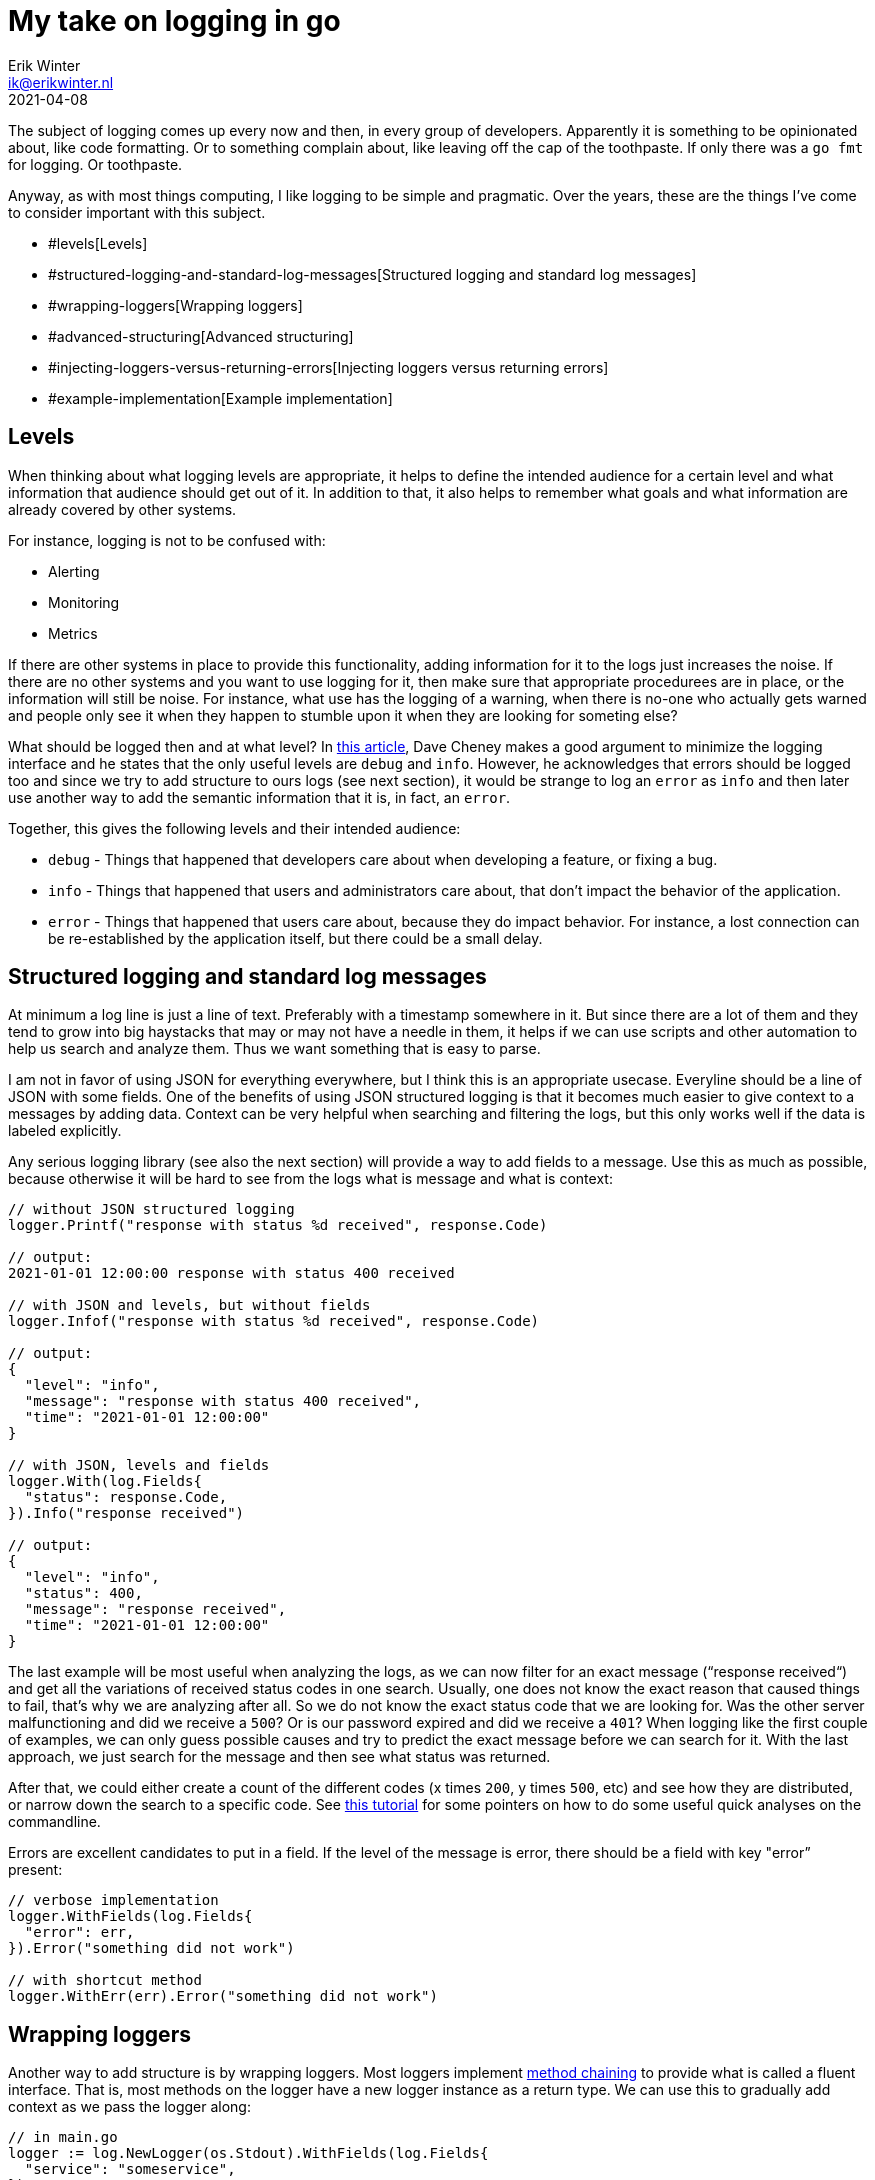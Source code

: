 = My take on logging in go
Erik Winter <ik@erikwinter.nl>
2021-04-08

The subject of logging comes up every now and then, in every group of developers. Apparently it is something to be opinionated about, like code formatting. Or to something complain about, like leaving off the cap of the toothpaste. If only there was a `go fmt` for logging. Or toothpaste.

Anyway, as with most things computing, I like logging to be simple and pragmatic. Over the years, these are the things I’ve come to consider important with this subject.

* #levels[Levels]
* #structured-logging-and-standard-log-messages[Structured logging and standard log messages]
* #wrapping-loggers[Wrapping loggers]
* #advanced-structuring[Advanced structuring]
* #injecting-loggers-versus-returning-errors[Injecting loggers versus returning errors]
* #example-implementation[Example implementation]

== Levels

When thinking about what logging levels are appropriate, it helps to define the intended audience for a certain level and what information that audience should get out of it. In addition to that, it also helps to remember what goals and what information are already covered by other systems.

For instance, logging is not to be confused with:

* Alerting
* Monitoring
* Metrics

If there are other systems in place to provide this functionality, adding information for it to the logs just increases the noise. If there are no other systems and you want to use logging for it, then make sure that  appropriate procedurees are in place, or the information will still be noise. For instance, what use has the logging of a warning, when there is no-one who actually gets warned and people only see it when they happen to stumble upon it when they are looking for someting else?

What should be logged then and at what level? In https://dave.cheney.net/2015/11/05/lets-talk-about-logging[this article], Dave Cheney makes a good argument to minimize the logging interface and he states that the only useful levels are `debug` and `info`. However, he acknowledges that errors should be logged too and since we try to add structure to ours logs (see next section), it would be strange to log an `error` as `info` and then later use another way to add the semantic information that it is, in fact, an `error`.

Together, this gives the following levels and their intended audience:

* `debug` - Things that happened that developers care about when developing a feature, or fixing a bug.
* `info` - Things that happened that users and administrators care about, that don’t impact the behavior of the application.
* `error` - Things that happened that users care about, because they do impact behavior. For instance, a lost connection can be re-established by the application itself, but there could be a small delay.

== Structured logging and standard log messages

At minimum a log line is just a line of text. Preferably with a timestamp somewhere in it. But since there are a lot of them and they tend to grow into big haystacks that may or may not have a needle in them, it helps if we can use scripts and other automation to help us search and analyze them. Thus we want something that is easy to parse.

I am not in favor of using JSON for everything everywhere, but I think this is an appropriate usecase. Everyline should be a line of JSON with some fields. One of the benefits of using JSON structured logging is that it becomes much easier to give context to a messages by adding data. Context can be very helpful when searching and filtering the logs, but this only works well if the data is labeled explicitly. 

Any serious logging library (see also the next section) will provide a way to add fields to a message. Use this as much  as possible, because otherwise it will be hard to see from the logs what is message and what is context:

----
// without JSON structured logging
logger.Printf("response with status %d received", response.Code)

// output:
2021-01-01 12:00:00 response with status 400 received

// with JSON and levels, but without fields
logger.Infof("response with status %d received", response.Code)

// output:
{
  "level": "info",
  "message": "response with status 400 received",
  "time": "2021-01-01 12:00:00"
}

// with JSON, levels and fields
logger.With(log.Fields{
  "status": response.Code,
}).Info("response received")

// output:
{
  "level": "info",
  "status": 400,
  "message": "response received",
  "time": "2021-01-01 12:00:00"
}
----

The last example will be most useful when analyzing the logs, as we can now filter for an exact message (“response received“) and get all the variations of received status codes in one search. Usually, one does not know the exact reason that caused things to fail, that’s why we are analyzing after all. So we do not know the exact status code that we are looking for. Was the other server malfunctioning and did we receive a `500`? Or is our password expired and did we receive a `401`? When logging like the first couple of examples, we can only guess possible causes and try to predict the exact message before we can search for it. With the last approach, we just search for the message and then see what status was returned.

After that, we could either create a count of the different codes (x times `200`, y times `500`, etc) and see how they are distributed, or narrow down the search  to a specific code. See https://ewintr.nl/simple-log-file-analysis-for-your-kubernetes-pods-on-the-command-line/[this tutorial] for some pointers on how to do some useful quick analyses on the commandline.

Errors are excellent candidates to put in a field. If the level of the message is error, there should be a field with key "error” present:

----
// verbose implementation
logger.WithFields(log.Fields{
  "error": err,
}).Error("something did not work")

// with shortcut method
logger.WithErr(err).Error("something did not work")
----

== Wrapping loggers

Another way to add structure is by wrapping loggers. Most loggers implement https://en.wikipedia.org/wiki/Method_chaining[method chaining] to provide what is called a fluent interface. That is, most methods on the logger have a new logger instance as a return type. We can use this to gradually add context as we pass the logger along:

----
// in main.go
logger := log.NewLogger(os.Stdout).WithFields(log.Fields{
  "service": "someservice",
})

m := something.New(logger, ...)

// in something/something.go
type SomeThing struct{
  logger log.Logger
  ...
}

func New(logger log.Logger, ...) *SomeThing {
  ...
  return &SomeThing{
    logger: logger.WithFields(log.Fields{
      "package": "something",
    }),
    ...
  }
}

func (st *SomeThing) DoIt(...) {
  logger := st.logger.WithFields(
    "method": "doit",
  )
  ...
  logger.Info("something was done")
}
----

If you now ever encounter a message `“something was done“` in the logs, it will be accompanied by the fields  `"service":"someservice"`,  `"package":"something"` and `"method":"doit"`. It is not hard to imagine how this could help the debugging during an incident.

== Advanced structuring

There are more possibilities to add context and information, as can be seen from this example from the https://github.com/go-kit/kit/tree/master/log[go-kit log library]:

----
var logger log.Logger
logger = log.NewLogfmtLogger(log.NewSyncWriter(os.Stderr))
logger = log.With(logger, "ts", log.DefaultTimestampUTC, "caller", log.DefaultCaller)

logger.Log("msg", "hello")

// Output:
// ts=2016-01-01T12:34:56Z caller=main.go:15 msg=hello
----

Here `log.DefaultTimestampUTC` and `log.DefaultCaller` are functions. With a logger that accepts a contextual function as a value, one can create any structure that might be interesting. The function gets evaluated when the message is logged and the output is what gets stored. This way it is possible to add custom timers, add stack traces, etc.

== Injecting loggers versus returning errors

As can be seen in the examples above, when building context it helps to treat a logger as an instance of type Logger and use it it to create new instances, instead of relying on a single logger that is globally present. A natural consequence of this is that a logger should be a parameter that is passed around whenever necessary. At first sight it seems cumbersome and verbose to do that everywhere in your code.

However, it is not necessary to pass the logger to every part of the code, since not every part of the code has the need to log. If we examine a basic directory structure for Go projects and look what kind of packages each folder holds:

----
.
├── cmd             // the different programs/services
├── internal        // decoupled packages specific to this repository
└── pkg             // decoupled packages that may be imported by other projects
----

Then we see that every action is initiated somewhere in `/cmd` and that the packages in `/internal` and `/pkg` are supposed to be decoupled from the rest. We can get by with the rule of thumb that the logging should be done in `/cmd` and that the packages in `/internal` and in `/pkg` should return errors that may or may not get wrapped and may or may not get logged when they arrive in `/cmd`. 

Ever had some external library messing up things because they decided just to log to Stdout the way they saw fit? Not very helpful. If you https://ewintr.nl/depend-less-on-dependencies-with-the-adapter-pattern-in-go/[wrap external dependencies in an adapter], you can make sure that the errors also translate properly to the domain of your program. If a library really insists on having a logger and you still want to use it anyway, this is the place to add context.

== Example implementation

An example of how you can adapt a regular logging library to these practices is the `log` package in my https://forgejo.ewintr.nl/ewintr/go-kit[small personal go kit repository]. There is an interface definition in `log.go`, together with two implementations, one for https://github.com/Sirupsen/logrus[Logrus] and one for the https://gokit.io/[gokit.io] `log` package, and an implemention suitable for use in testing.
